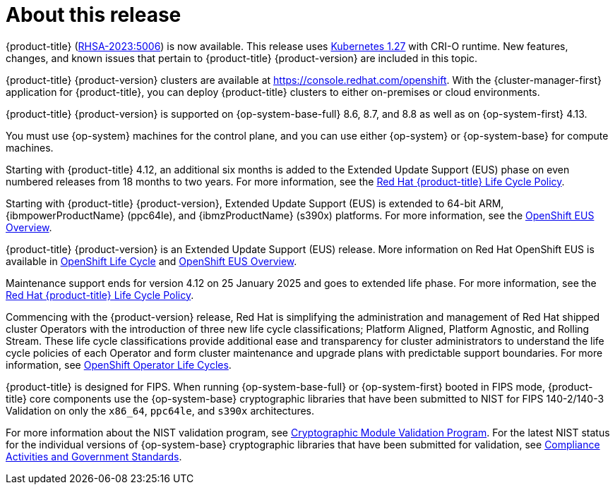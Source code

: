 :_mod-docs-content-type: ASSEMBLY
[id="acorns-ocp-about-this-release"]
= About this release

// TODO: Update with the relevant information closer to release.
{product-title} (link:https://access.redhat.com/errata/RHSA-2023:5006[RHSA-2023:5006]) is now available. This release uses link:https://github.com/kubernetes/kubernetes/blob/master/CHANGELOG/CHANGELOG-1.27.md[Kubernetes 1.27] with CRI-O runtime. New features, changes, and known issues that pertain to {product-title} {product-version} are included in this topic.

{product-title} {product-version} clusters are available at https://console.redhat.com/openshift. With the {cluster-manager-first} application for {product-title}, you can deploy {product-title} clusters to either on-premises or cloud environments.

// Double check OP system versions
{product-title} {product-version} is supported on {op-system-base-full} 8.6, 8.7, and 8.8 as well as on {op-system-first} 4.13.

You must use {op-system} machines for the control plane, and you can use either {op-system} or {op-system-base} for compute machines.
//Removed the note per https://issues.redhat.com/browse/GRPA-3517

//TODO: Add this for 4.14
Starting with {product-title} 4.12, an additional six months is added to the Extended Update Support (EUS) phase on even numbered releases from 18 months to two years. For more information, see the link:https://access.redhat.com/support/policy/updates/openshift[Red Hat {product-title} Life Cycle Policy].

Starting with {product-title} {product-version}, Extended Update Support (EUS) is extended to 64-bit ARM, {ibmpowerProductName} (ppc64le), and {ibmzProductName} (s390x) platforms.  For more information, see the link:https://access.redhat.com/support/policy/updates/openshift-eus[OpenShift EUS Overview].

//TODO: Add the line below for EUS releases.
{product-title} {product-version} is an Extended Update Support (EUS) release. More information on Red Hat OpenShift EUS is available in link:https://access.redhat.com/support/policy/updates/openshift#ocp4_phases[OpenShift Life Cycle] and link:https://access.redhat.com/support/policy/updates/openshift-eus[OpenShift EUS Overview].

//TODO: The line below should be used when it is next appropriate. Revisit in August 2023 time frame.
Maintenance support ends for version 4.12 on 25 January 2025 and goes to extended life phase. For more information, see the link:https://access.redhat.com/support/policy/updates/openshift[Red Hat {product-title} Life Cycle Policy].

Commencing with the {product-version} release, Red Hat is simplifying the administration and management of Red Hat shipped cluster Operators with the introduction of three new life cycle classifications; Platform Aligned, Platform Agnostic, and Rolling Stream. These life cycle classifications provide additional ease and transparency for cluster administrators to understand the life cycle policies of each Operator and form cluster maintenance and upgrade plans with predictable support boundaries. For more information, see link:https://access.redhat.com/webassets/avalon/j/includes/session/scribe/?redirectTo=https%3A%2F%2Faccess.redhat.com%2Fsupport%2Fpolicy%2Fupdates%2Fopenshift_operators[OpenShift Operator Life Cycles].

// Added in 4.14. Language came directly from Kirsten Newcomer.
{product-title} is designed for FIPS. When running {op-system-base-full} or {op-system-first} booted in FIPS mode, {product-title} core components use the {op-system-base} cryptographic libraries that have been submitted to NIST for FIPS 140-2/140-3 Validation on only the `x86_64`, `ppc64le`, and `s390x` architectures.

For more information about the NIST validation program, see link:https://csrc.nist.gov/Projects/cryptographic-module-validation-program/validated-modules[Cryptographic Module Validation Program]. For the latest NIST status for the individual versions of {op-system-base} cryptographic libraries that have been submitted for validation, see link:https://access.redhat.com/articles/2918071#fips-140-2-and-fips-140-3-2[Compliance Activities and Government Standards].